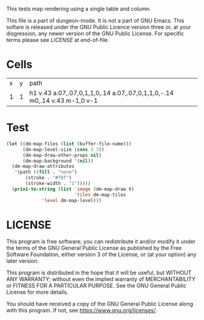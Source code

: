 #+TITLE Test: Map Cells with Paths
# d:/projects/dungeon-mode/t/org/maps-01_cell-path.org

This tests map rendering using a single table and column.

This file is a part of dungeon-mode.  It is not a part of GNU Emacs.
This softare is released under the GNU Public Licence version three
or, at your disgression, any newer version of the GNU Public
License.  For specific terms please see [[LICENSE]] at end-of-file.

* Cells
:PROPERTIES:
:ETL: cell
:END:

| x | y | path                                                                     |
| 1 | 1 | h1 v.43 a.07,.07,0,1,1,0,.14 a.07,.07,0,1,1,0,-.14 m0,.14 v.43 m-1,0 v-1 |

* Test

#+BEGIN_SRC emacs-lisp
  (let ((dm-map-files (list (buffer-file-name)))
        (dm-map-level-size (cons 3 3))
        (dm-map-draw-other-props nil)
        (dm-map-background '(nil))
	(dm-map-draw-attributes
	 '(path ((fill . "none")
		 (stroke . "#f0f")
		 (stroke-width . "1")))))
    (prin1-to-string (list 'image (dm-map-draw t)
                           'tiles dm-map-tiles
			   'level dm-map-level)))
#+END_SRC

#+RESULTS:
: (image #s(dm-svg (svg ((width . 311) (height . 311) (version . "1.1") (xmlns . "http://www.w3.org/2000/svg") (stroke . white) (stroke-width . 1) (:image . #<marker at 49 in **dungeon map**>)) nil (path ((d . "M 137 137 h 37 v 15.91 a 0.07 0.07 0 1 1 0 5 a 0.07 0.07 0 1 1 0 -5 m 0 5 v 15.91 m -37 0 v -37") (fill . "none") (stroke . "#f0f") (stroke-width . "1")))) (path ((d . "M 137 137 h 37 v 15.91 a 0.07 0.07 0 1 1 0 5 a 0.07 0.07 0 1 1 0 -5 m 0 5 v 15.91 m -37 0 v -37") (fill . "none") (stroke . "#f0f") (stroke-width . "1")))) tiles #s(hash-table size 65 test equal rehash-size 1.5 rehash-threshold 0.8125 data ()) level #s(hash-table size 65 test equal rehash-size 1.5 rehash-threshold 0.8125 data ((1 . 1) (path ((h (1)) (v (0.43)) (a (0.07 0.07 0 1 1 0 0.14)) (a (0.07 0.07 0 1 1 0 -0.14)) (m (0 0.14)) (v (0.43)) (m (-1 0)) (v (-1)))))))

* LICENSE

This program is free software; you can redistribute it and/or modify
it under the terms of the GNU General Public License as published by
the Free Software Foundation, either version 3 of the License, or
(at your option) any later version.

This program is distributed in the hope that it will be useful,
but WITHOUT ANY WARRANTY; without even the implied warranty of
MERCHANTABILITY or FITNESS FOR A PARTICULAR PURPOSE.  See the
GNU General Public License for more details.

You should have received a copy of the GNU General Public License
along with this program.  If not, see <https://www.gnu.org/licenses/>.
